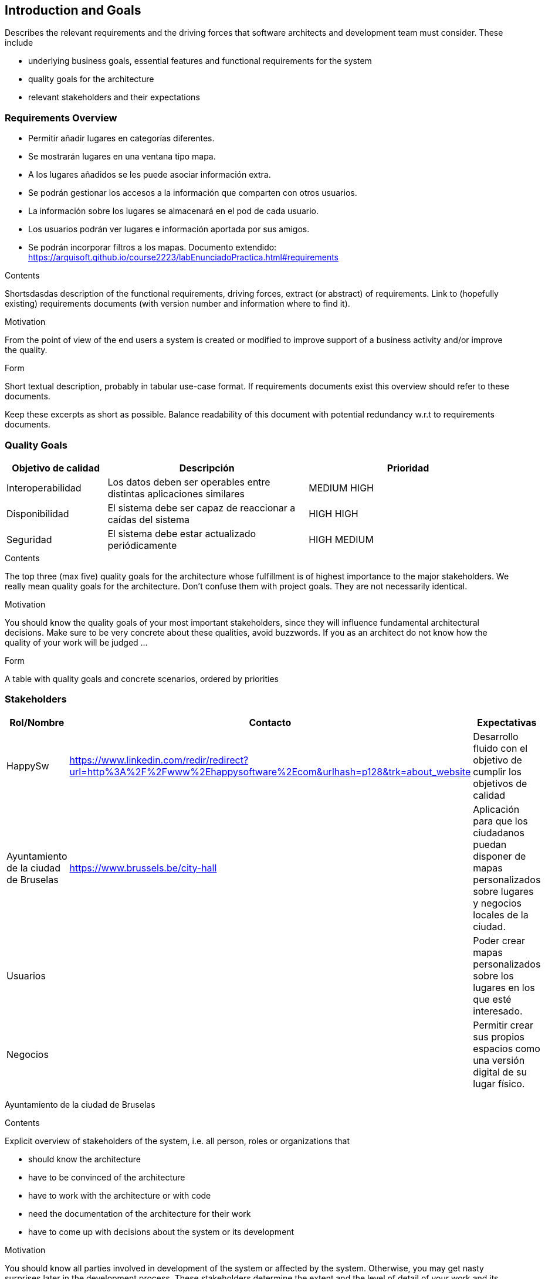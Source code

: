 [[section-introduction-and-goals]]
== Introduction and Goals

[role="arc42help"]
****
Describes the relevant requirements and the driving forces that software architects and development team must consider. These include

* underlying business goals, essential features and functional requirements for the system
* quality goals for the architecture
* relevant stakeholders and their expectations
****

=== Requirements Overview
* Permitir añadir lugares en categorías diferentes.
* Se mostrarán lugares en una ventana tipo mapa.
* A los lugares añadidos se les puede asociar información extra.
* Se podrán gestionar los accesos a la información que comparten con otros usuarios.
* La información sobre los lugares se almacenará en el pod de cada usuario.
* Los usuarios podrán ver lugares e información aportada por sus amigos.
* Se podrán incorporar filtros a los mapas.
Documento extendido: https://arquisoft.github.io/course2223/labEnunciadoPractica.html#requirements
[role="arc42help"]
****
.Contents
Shortsdasdas description of the functional requirements, driving forces, extract (or abstract)
of requirements. Link to (hopefully existing) requirements documents
(with version number and information where to find it).

.Motivation
From the point of view of the end users a system is created or modified to
improve support of a business activity and/or improve the quality.

.Form
Short textual description, probably in tabular use-case format.
If requirements documents exist this overview should refer to these documents.

Keep these excerpts as short as possible. Balance readability of this document with potential redundancy w.r.t to requirements documents.
****

=== Quality Goals

[options="header",cols="1,2,2"]
|===
|Objetivo de calidad|Descripción|Prioridad
| Interoperabilidad | Los datos deben ser operables entre distintas aplicaciones similares| MEDIUM HIGH
| Disponibilidad | El sistema debe ser capaz de reaccionar a caídas del sistema | HIGH HIGH
| Seguridad | El sistema debe estar actualizado periódicamente| HIGH MEDIUM
|===
[role="arc42help"]
****
.Contents
The top three (max five) quality goals for the architecture whose fulfillment is of highest importance to the major stakeholders. We really mean quality goals for the architecture. Don't confuse them with project goals. They are not necessarily identical.

.Motivation
You should know the quality goals of your most important stakeholders, since they will influence fundamental architectural decisions. Make sure to be very concrete about these qualities, avoid buzzwords.
If you as an architect do not know how the quality of your work will be judged …

.Form
A table with quality goals and concrete scenarios, ordered by priorities
****

=== Stakeholders
[options="header",cols="1,2,2"]
|===
|Rol/Nombre|Contacto|Expectativas
| HappySw | https://www.linkedin.com/redir/redirect?url=http%3A%2F%2Fwww%2Ehappysoftware%2Ecom&urlhash=p128&trk=about_website| Desarrollo fluido con el objetivo de cumplir los objetivos de calidad
| Ayuntamiento de la ciudad de Bruselas| https://www.brussels.be/city-hall | Aplicación para que los ciudadanos puedan disponer de mapas personalizados sobre lugares y negocios locales de la ciudad.
| Usuarios| | Poder crear mapas personalizados sobre los lugares en los que esté interesado. 
| Negocios| | Permitir crear sus propios espacios como una versión digital de su lugar físico.
|===
Ayuntamiento de la ciudad de Bruselas
[role="arc42help"]
****
.Contents
Explicit overview of stakeholders of the system, i.e. all person, roles or organizations that

* should know the architecture
* have to be convinced of the architecture
* have to work with the architecture or with code
* need the documentation of the architecture for their work
* have to come up with decisions about the system or its development

.Motivation
You should know all parties involved in development of the system or affected by the system.
Otherwise, you may get nasty surprises later in the development process.
These stakeholders determine the extent and the level of detail of your work and its results.

.Form
Table with role names, person names, and their expectations with respect to the architecture and its documentation.
****

[options="header",cols="1,2,2"]
|===
|Role/Name|Contact|Expectations
| _<Rol-1>_ | _<Contact-1>_ | _<Expectation-1>_
| _<Role-2>_ | _<Contact-2>_ | _<Expectation-2>_
|===
